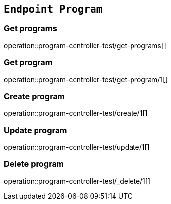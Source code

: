 == `Endpoint Program`

=== Get programs

operation::program-controller-test/get-programs[]

=== Get program

operation::program-controller-test/get-program/1[]

=== Create program

operation::program-controller-test/create/1[]

=== Update program

operation::program-controller-test/update/1[]

=== Delete program

operation::program-controller-test/_delete/1[]